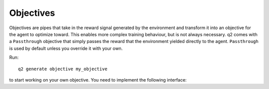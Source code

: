Objectives
==========

Objectives are pipes that take in the reward signal generated by the
environment and transform it into an objective for the agent to optimize
toward. This enables more complex training behaviour, but is not always
necessary. q2 comes with a ``Passthrough`` objective that simply passes the
reward that the environment yielded directly to the agent. ``Passthrough`` is
used by default unless you override it with your own.

Run::

    q2 generate objective my_objective

to start working on your own objective. You need to implement the following
interface:

.. py:class:: q2.objectives.Objective

    An abstract base class (interface) that specifies what the environment
    must implement. You will fill in your own definitions for each of these
    methods.

    .. py:method:: reset()

        This is called by the training regimen before each episode. It gives
        you the opportunity to wipe any accumulated state.

    .. py:method:: step(state, action, reward) -> float

        Accepts a ``state`` and ``reward`` from the environment, an
        ``action`` from the agent and returns the new objective for the agent
        to learn.
